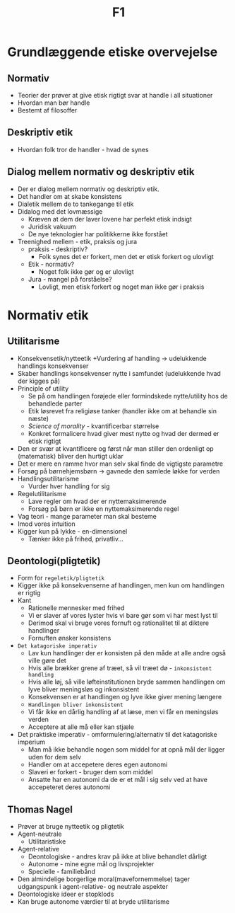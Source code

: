#+title: F1

* Grundlæggende etiske overvejelse
** Normativ
+ Teorier der prøver at give etisk rigtigt svar at handle i all situationer
+ Hvordan man bør handle
+ Bestemt af filosoffer

** Deskriptiv etik
+ Hvordan folk tror de handler - hvad de synes
** Dialog mellem normativ og deskriptiv etik
+ Der er dialog mellem normativ og deskriptiv etik.
+ Det handler om at skabe konsistens
+ Dialetik mellem de to tankegange til etik
+ Didalog med det lovmæssige
  + Kræven at dem der laver lovene har perfekt etisk indsigt
  + Juridisk vakuum
  + De nye teknologier har politikkerne ikke forstået
+ Treenighed mellem - etik, praksis og jura
  + praksis - deskriptiv?
    + Folk synes det er forkert, men det er etisk forkert og ulovligt
  + Etik - normativ?
    + Noget folk ikke gør og er ulovligt
  + Jura - mangel på forståelse?
    + Lovligt, men etisk forkert og noget man ikke gør i praksis

* Normativ etik
** Utilitarisme
+ Konsekvensetik/nytteetik
  +Vurdering af handling -> udelukkende handlings konsekvenser
+ Skaber handlings konsekvenser nytte i samfundet (udelukkende hvad der kigges på)
+ Principle of utility
  + Se på om handlingen forøjede eller formindskede nytte/utility hos de behandlede parter
  + Etik løsrevet fra religiøse tanker (handler ikke om at behandle sin næste)
  + /Science of morality/ - kvantificerbar størrelse
  + Konkret formalicere hvad giver mest nytte og hvad der dermed er etisk rigtigt
+ Den er svær at kvantificere og først når man stiller den ordenligt op (matematisk) bliver den hurtigt uklar
+ Det er mere en ramme hvor man selv skal finde de vigtigste parametre
+ Forsøg på børnehjemsbørn -> gavnede den samlede løkke for verden
+ Handlingsutilitarisme
  + Vurder hver handling for sig
+ Regelutilitarisme
  + Lave regler om hvad der er nyttemaksimerende
  + Forsøg på børn er ikke en nyttemaksimerende regel
+ Vag teori - mange parameter man skal besteme
+ Imod vores intuition
+ Kigger kun på lykke - en-dimensionel
  + Tænker ikke på frihed, privatliv...

** Deontologi(pligtetik)
+ Form for =regeletik/pligtetik=
+ Kigger ikke på konsekvenserne af handlingen, men kun om handlingen er rigtig
+ Kant
  + Rationelle mennesker med frihed
  + Vi er slaver af vores lyster hvis vi bare gør som vi har mest lyst til
  + Derimod skal vi bruge vores fornuft og rationalitet til at diktere handlinger
  + Fornuften ønsker konsistens
+ =Det katagoriske imperativ=
  + Lav kun handlinger der er konsisten på den måde at alle andre også ville gøre det
  + Hvis alle brækker grene af træet, så vil træet dø - =inkonsistent handling=
  + Hvis alle løj, så ville løfteinstitutionen bryde sammen
    handlingen om lyve bliver meningsløs og inkonsistent
  + Konsekvensen er at handlingen og lyve ikke giver mening længere
  + =Handlingen bliver inkonsistent=
  + Vi får ikke en dårlig handling af at læse, men vi får en meningsløs verden
  + Acceptere at alle må eller kan stjæle
+ Det praktiske imperativ - omformulering/alternativ til det katagoriske imperium
  + Man må ikke behandle nogen som middel for at opnå mål der ligger uden for dem selv
  + Handler om at accepetere deres egen autonomi
  + Slaveri er forkert - bruger dem som middel
  + Ansatte har en autonomi da de er et mål i sig selv ved at have accepeteret deres autonomi
** Thomas Nagel
+ Prøver at bruge nytteetik og pligtetik
+ Agent-neutrale
  + Utilitaristiske
+ Agent-relative
  + Deontologiske - andres krav på ikke at blive behandlet dårligt
  + Autonome - mine egne mål og livsprojekter
  + Specielle - familiebånd
+ Den almindelige borgerlige moral(mavefornemmelse) tager udgangspunk i agent-relative- og neutrale aspekter
+ Deontologiske ideer er stopklods
+ Kan bruge autonome værdier til at bryde utilitarisme
